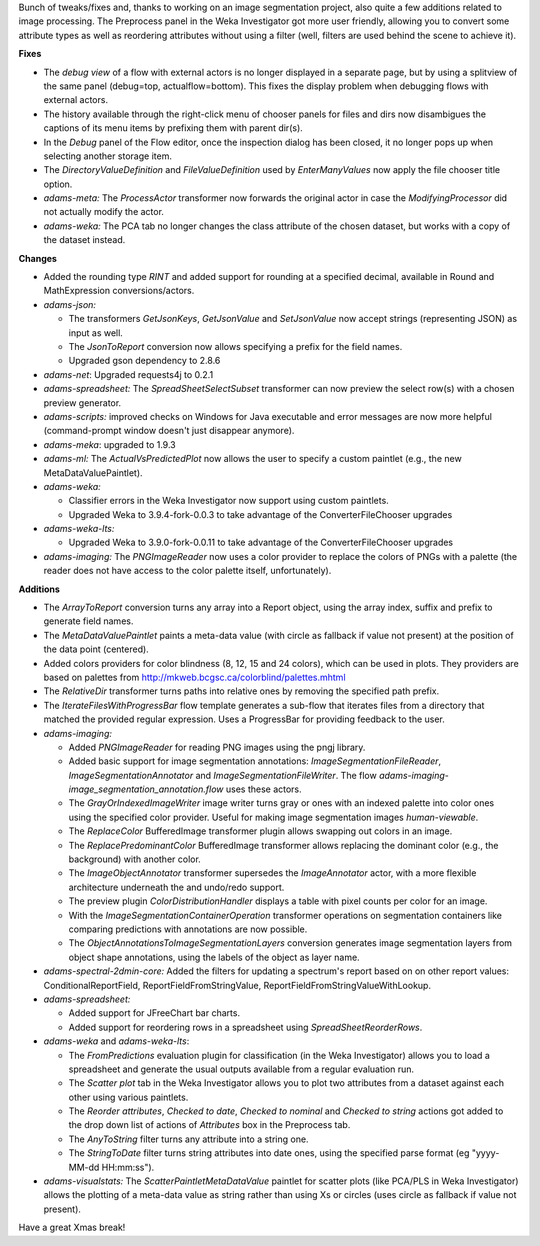 .. title: Updates 2020/12/17
.. slug: updates-2020-12-17
.. date: 2020-12-17 14:01:00 UTC+13:00
.. tags: 
.. status: 
.. category: 
.. link: 
.. description: 
.. type: text
.. author: FracPete

Bunch of tweaks/fixes and, thanks to working on an image segmentation project, also
quite a few additions related to image processing. The Preprocess panel in the
Weka Investigator got more user friendly, allowing you to convert some attribute
types as well as reordering attributes without using a filter (well, filters are 
used behind the scene to achieve it).

**Fixes**

* The *debug view* of a flow with external actors is no longer displayed in a separate
  page, but by using a splitview of the same panel (debug=top, actualflow=bottom). This
  fixes the display problem when debugging flows with external actors.
* The history available through the right-click menu of chooser panels for files and dirs
  now disambigues the captions of its menu items by prefixing them with parent dir(s).
* In the *Debug* panel of the Flow editor, once the inspection dialog has been closed, 
  it no longer pops up when selecting another storage item.
* The *DirectoryValueDefinition* and *FileValueDefinition* used by *EnterManyValues*
  now apply the file chooser title option.
* *adams-meta:* The *ProcessActor* transformer now forwards the original actor in case
  the *ModifyingProcessor* did not actually modify the actor.
* *adams-weka:* The PCA tab no longer changes the class attribute of the chosen dataset,
  but works with a copy of the dataset instead.


**Changes**

* Added the rounding type *RINT* and added support for rounding at a specified decimal,
  available in Round and MathExpression conversions/actors.
* *adams-json:* 

  * The transformers *GetJsonKeys*, *GetJsonValue* and *SetJsonValue* now accept 
    strings (representing JSON) as input as well.
  * The *JsonToReport* conversion now allows specifying a prefix for the field names.
  * Upgraded gson dependency to 2.8.6

* *adams-net*: Upgraded requests4j to 0.2.1
* *adams-spreadsheet:* The *SpreadSheetSelectSubset* transformer can now preview the select
  row(s) with a chosen preview generator.
* *adams-scripts:* improved checks on Windows for Java executable and error messages are 
  now more helpful (command-prompt window doesn't just disappear anymore).
* *adams-meka*: upgraded to 1.9.3
* *adams-ml:* The *ActualVsPredictedPlot* now allows the user to specify a custom paintlet
  (e.g., the new MetaDataValuePaintlet).
* *adams-weka:* 

  * Classifier errors in the Weka Investigator now support using custom paintlets.
  * Upgraded Weka to 3.9.4-fork-0.0.3 to take advantage of the ConverterFileChooser upgrades

* *adams-weka-lts:*

  * Upgraded Weka to 3.9.0-fork-0.0.11 to take advantage of the ConverterFileChooser upgrades

* *adams-imaging:* The *PNGImageReader* now uses a color provider to replace the colors
  of PNGs with a palette (the reader does not have access to the color palette itself, unfortunately).


**Additions**

* The *ArrayToReport* conversion turns any array into a Report object, using the array
  index, suffix and prefix to generate field names.
* The *MetaDataValuePaintlet* paints a meta-data value (with circle as fallback if value 
  not present) at the position of the data point (centered).
* Added colors providers for color blindness (8, 12, 15 and 24 colors), which can be used
  in plots. They providers are based on palettes from http://mkweb.bcgsc.ca/colorblind/palettes.mhtml
* The *RelativeDir* transformer turns paths into relative ones by removing the specified path prefix.
* The *IterateFilesWithProgressBar* flow template generates a sub-flow that iterates files from a
  directory that matched the provided regular expression. Uses a ProgressBar for providing feedback
  to the user.
* *adams-imaging:* 

  * Added *PNGImageReader* for reading PNG images using the pngj library.
  * Added basic support for image segmentation annotations: *ImageSegmentationFileReader*,
    *ImageSegmentationAnnotator* and *ImageSegmentationFileWriter*. The flow
    *adams-imaging-image_segmentation_annotation.flow* uses these actors.
  * The *GrayOrIndexedImageWriter* image writer turns gray or ones with an indexed palette
    into color ones using the specified color provider. Useful for making image segmentation
    images *human-viewable*.
  * The *ReplaceColor* BufferedImage transformer plugin allows swapping out colors in an image.
  * The *ReplacePredominantColor* BufferedImage transformer allows replacing the dominant color
    (e.g., the background) with another color.
  * The *ImageObjectAnnotator* transformer supersedes the *ImageAnnotator* actor, with a more
    flexible architecture underneath the and undo/redo support.
  * The preview plugin *ColorDistributionHandler* displays a table with pixel counts per color 
    for an image.
  * With the *ImageSegmentationContainerOperation* transformer operations on segmentation
    containers like comparing predictions with annotations are now possible.
  * The *ObjectAnnotationsToImageSegmentationLayers* conversion generates image segmentation
    layers from object shape annotations, using the labels of the object as layer name.

* *adams-spectral-2dmin-core:* Added the filters for updating a spectrum's report based on 
  on other report values: ConditionalReportField, ReportFieldFromStringValue, 
  ReportFieldFromStringValueWithLookup.
* *adams-spreadsheet:* 

  * Added support for JFreeChart bar charts.
  * Added support for reordering rows in a spreadsheet using *SpreadSheetReorderRows*.

* *adams-weka* and *adams-weka-lts*: 

  * The *FromPredictions* evaluation plugin for classification (in the Weka
    Investigator) allows you to load a spreadsheet and generate the usual outputs
    available from a regular evaluation run.
  * The *Scatter plot* tab in the Weka Investigator allows you to plot
    two attributes from a dataset against each other using various paintlets.
  * The *Reorder attributes*, *Checked to date*, *Checked to nominal* and *Checked to string* 
    actions got added to the drop down list of actions of *Attributes* box in the Preprocess tab.
  * The *AnyToString* filter turns any attribute into a string one.
  * The *StringToDate* filter turns string attributes into date ones, using the specified 
    parse format (eg "yyyy-MM-dd HH:mm:ss").

* *adams-visualstats:* The *ScatterPaintletMetaDataValue* paintlet for scatter plots
  (like PCA/PLS in Weka Investigator) allows the plotting of a meta-data value
  as string rather than using Xs or circles (uses circle as fallback if value not present).

Have a great Xmas break!

